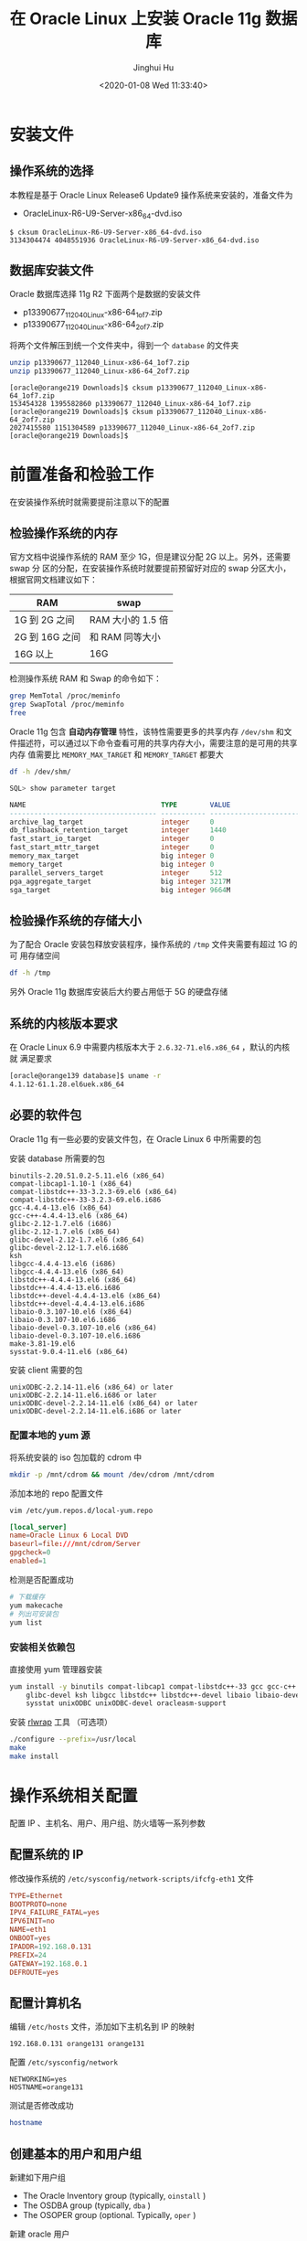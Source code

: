 #+TITLE: 在 Oracle Linux 上安装 Oracle 11g 数据库
#+AUTHOR: Jinghui Hu
#+EMAIL: hujinghui@buaa.edu.cn
#+DATE: <2020-01-08 Wed 11:33:40>
#+HTML_LINK_UP: ../readme.html
#+HTML_LINK_HOME: ../index.html
#+TAGS: oracle database installation


* 安装文件

** 操作系统的选择
   本教程是基于 Oracle Linux Release6 Update9 操作系统来安装的，准备文件为
   - OracleLinux-R6-U9-Server-x86_64-dvd.iso

   #+BEGIN_SRC text
     $ cksum OracleLinux-R6-U9-Server-x86_64-dvd.iso
     3134304474 4048551936 OracleLinux-R6-U9-Server-x86_64-dvd.iso
   #+END_SRC

** 数据库安装文件
   Oracle 数据库选择 11g R2 下面两个是数据的安装文件

   - p13390677_112040_Linux-x86-64_1of7.zip
   - p13390677_112040_Linux-x86-64_2of7.zip

   将两个文件解压到统一个文件夹中，得到一个 =database= 的文件夹
   #+BEGIN_SRC sh
     unzip p13390677_112040_Linux-x86-64_1of7.zip
     unzip p13390677_112040_Linux-x86-64_2of7.zip
   #+END_SRC

   #+BEGIN_SRC text
     [oracle@orange219 Downloads]$ cksum p13390677_112040_Linux-x86-64_1of7.zip
     153454328 1395582860 p13390677_112040_Linux-x86-64_1of7.zip
     [oracle@orange219 Downloads]$ cksum p13390677_112040_Linux-x86-64_2of7.zip
     2027415580 1151304589 p13390677_112040_Linux-x86-64_2of7.zip
     [oracle@orange219 Downloads]$
   #+END_SRC

* 前置准备和检验工作
  在安装操作系统时就需要提前注意以下的配置

** 检验操作系统的内存
   官方文档中说操作系统的 RAM 至少 1G，但是建议分配 2G 以上。另外，还需要 swap 分
   区的分配，在安装操作系统时就要提前预留好对应的 swap 分区大小，根据官网文档建议如下：

   | RAM            | swap            |
   |----------------+-----------------|
   | 1G 到 2G 之间  | RAM 大小的 1.5 倍  |
   | 2G 到 16G 之间 | 和 RAM 同等大小 |
   | 16G 以上       | 16G             |

   检测操作系统 RAM 和 Swap 的命令如下：
   #+BEGIN_SRC sh
     grep MemTotal /proc/meminfo
     grep SwapTotal /proc/meminfo
     free
   #+END_SRC

   Oracle 11g 包含 *自动内存管理* 特性，该特性需要更多的共享内存 =/dev/shm= 和文
   件描述符，可以通过以下命令查看可用的共享内存大小，需要注意的是可用的共享内存
   值需要比 =MEMORY_MAX_TARGET= 和 =MEMORY_TARGET= 都要大
   #+BEGIN_SRC sh
     df -h /dev/shm/
   #+END_SRC

   #+BEGIN_SRC sql
     SQL> show parameter target

     NAME                                 TYPE        VALUE
     ------------------------------------ ----------- ------------------------------
     archive_lag_target                   integer     0
     db_flashback_retention_target        integer     1440
     fast_start_io_target                 integer     0
     fast_start_mttr_target               integer     0
     memory_max_target                    big integer 0
     memory_target                        big integer 0
     parallel_servers_target              integer     512
     pga_aggregate_target                 big integer 3217M
     sga_target                           big integer 9664M
   #+END_SRC

** 检验操作系统的存储大小
   为了配合 Oracle 安装包释放安装程序，操作系统的 =/tmp= 文件夹需要有超过 1G 的可
   用存储空间
   #+BEGIN_SRC sh
     df -h /tmp
   #+END_SRC

   另外 Oracle 11g 数据库安装后大约要占用低于 5G 的硬盘存储

** 系统的内核版本要求
   在 Oracle Linux 6.9 中需要内核版本大于 =2.6.32-71.el6.x86_64= ，默认的内核就
   满足要求

   #+BEGIN_SRC sh
     [oracle@orange139 database]$ uname -r
     4.1.12-61.1.28.el6uek.x86_64
   #+END_SRC

** 必要的软件包

   Oracle 11g 有一些必要的安装文件包，在 Oracle Linux 6 中所需要的包

   安装 database 所需要的包
   #+BEGIN_SRC text
     binutils-2.20.51.0.2-5.11.el6 (x86_64)
     compat-libcap1-1.10-1 (x86_64)
     compat-libstdc++-33-3.2.3-69.el6 (x86_64)
     compat-libstdc++-33-3.2.3-69.el6.i686
     gcc-4.4.4-13.el6 (x86_64)
     gcc-c++-4.4.4-13.el6 (x86_64)
     glibc-2.12-1.7.el6 (i686)
     glibc-2.12-1.7.el6 (x86_64)
     glibc-devel-2.12-1.7.el6 (x86_64)
     glibc-devel-2.12-1.7.el6.i686
     ksh
     libgcc-4.4.4-13.el6 (i686)
     libgcc-4.4.4-13.el6 (x86_64)
     libstdc++-4.4.4-13.el6 (x86_64)
     libstdc++-4.4.4-13.el6.i686
     libstdc++-devel-4.4.4-13.el6 (x86_64)
     libstdc++-devel-4.4.4-13.el6.i686
     libaio-0.3.107-10.el6 (x86_64)
     libaio-0.3.107-10.el6.i686
     libaio-devel-0.3.107-10.el6 (x86_64)
     libaio-devel-0.3.107-10.el6.i686
     make-3.81-19.el6
     sysstat-9.0.4-11.el6 (x86_64)
   #+END_SRC

   安装 client 需要的包
   #+BEGIN_SRC text
     unixODBC-2.2.14-11.el6 (x86_64) or later
     unixODBC-2.2.14-11.el6.i686 or later
     unixODBC-devel-2.2.14-11.el6 (x86_64) or later
     unixODBC-devel-2.2.14-11.el6.i686 or later
   #+END_SRC

*** 配置本地的 yum 源
    将系统安装的 iso 包加载的 cdrom 中
    #+BEGIN_SRC sh
      mkdir -p /mnt/cdrom && mount /dev/cdrom /mnt/cdrom
    #+END_SRC

    添加本地的 repo 配置文件
    #+BEGIN_SRC sh
      vim /etc/yum.repos.d/local-yum.repo
    #+END_SRC

    #+BEGIN_SRC conf
      [local_server]
      name=Oracle Linux 6 Local DVD
      baseurl=file:///mnt/cdrom/Server
      gpgcheck=0
      enabled=1
    #+END_SRC

    检测是否配置成功
    #+BEGIN_SRC sh
      # 下载缓存
      yum makecache
      # 列出可安装包
      yum list
    #+END_SRC

*** 安装相关依赖包
    直接使用 yum 管理器安装
    #+BEGIN_SRC sh
      yum install -y binutils compat-libcap1 compat-libstdc++-33 gcc gcc-c++ glibc \
          glibc-devel ksh libgcc libstdc++ libstdc++-devel libaio libaio-devel make \
          sysstat unixODBC unixODBC-devel oracleasm-support
    #+END_SRC

   安装 [[https://github.com/hanslub42/rlwrap/releases][rlwrap]] 工具 （可选项）
   #+BEGIN_SRC sh
     ./configure --prefix=/usr/local
     make
     make install
   #+END_SRC

* 操作系统相关配置
  配置 IP 、主机名、用户、用户组、防火墙等一系列参数

** 配置系统的 IP
   修改操作系统的 =/etc/sysconfig/network-scripts/ifcfg-eth1= 文件
   #+BEGIN_SRC conf
     TYPE=Ethernet
     BOOTPROTO=none
     IPV4_FAILURE_FATAL=yes
     IPV6INIT=no
     NAME=eth1
     ONBOOT=yes
     IPADDR=192.168.0.131
     PREFIX=24
     GATEWAY=192.168.0.1
     DEFROUTE=yes
   #+END_SRC

** 配置计算机名
   编辑 =/etc/hosts= 文件，添加如下主机名到 IP 的映射
   #+BEGIN_SRC text
     192.168.0.131 orange131 orange131
   #+END_SRC

   配置 =/etc/sysconfig/network=
   #+BEGIN_SRC text
     NETWORKING=yes
     HOSTNAME=orange131
   #+END_SRC

   测试是否修改成功
   #+BEGIN_SRC sh
     hostname
   #+END_SRC

** 创建基本的用户和用户组
   新建如下用户组
   - The Oracle Inventory group (typically, =oinstall= )
   - The OSDBA group (typically, =dba= )
   - The OSOPER group (optional. Typically, =oper= )

   新建 oracle 用户
   - The Oracle software owner (typically, =oracle= )

   新建 oinstall, dba 和 oper 用户组
   #+BEGIN_SRC sh
     groupadd oinstall
     groupadd dba
     groupadd oper
   #+END_SRC

   新建 oracle 用户
   #+BEGIN_SRC sh
     useradd -g oinstall -G dba,oper oracle
     # 如果 oracle 用户已经存在，则直接加入对应用户组即可
     # usermod -g oinstall -G dba,oper oracle
   #+END_SRC

   配置 oracle 用户的密码
   #+BEGIN_SRC sh
     echo system | passwd --stdin oracle
   #+END_SRC

   检验建立好的 oracle 用户
   #+BEGIN_SRC sh
     id oracle
   #+END_SRC
   #+BEGIN_SRC text
     [root@orange ~]# id oracle
     uid=500(oracle) gid=500(oinstall) groups=500(oinstall),501(dba)
   #+END_SRC

** 配置内核参数
   添加或修改配置文件 =/etc/sysctl.conf= ， 如下内核参数。内核参数一般是要大于如
   下要求的最小值，对于实际的系统可以需要参考系统默认参数，并计算调优一些参数，
   修改默认设置

   #+BEGIN_SRC conf
     # 共享内存 cat /proc/sys/kernel/shmall
     # shmmni 缺省 4096 即可，shmmax 最小 536870912, 最大为物理内存减小 1 字节
     # 32G 内存大约需要： 32*1024*1024*1024-1 = 34359738367
     kernel.shmmax = 536870912
     kernel.shmmni = 4096
     # Linux 的共享内存页大小为 4K，
     # 对于 32G 内存的系统大约需要最大的页数为: 32*1024*1024/4 = 8388608
     kernel.shmall = 2097152

     # 进程之间通信消息大小的最大值
     kernel.msgmax = 65536
     # 信号量参数： semmsl semmns semopm semmni
     kernel.sem = 250 32000 100 128

     # 文件句柄数量限制
     fs.aio-max-nr = 1048576
     fs.file-max = 6815744

     # 应用程序可用的 ipv4 端口范围
     net.ipv4.ip_local_port_range = 9000 65500

     # 套接字读写缓冲大小
     net.core.rmem_default = 262144
     net.core.rmem_max = 4194304
     net.core.wmem_default = 262144
     net.core.wmem_max = 1048576
   #+END_SRC

   可以使用如下命令查看一些内核参数
   #+BEGIN_SRC sh
     # 配置的参数，确保配置文件格式正确
     sysctl -p
     # 打印当前所有的参数大小
     sysctl -a
   #+END_SRC
   内核参数文件修改后重启生效

** 修改用户的限制
   一些用户的限制需配置成下表中所描述的格式
   | Resource Shell Limit | Resource | Soft Limit    | Hard Limit                   |
   |----------------------+----------+---------------+------------------------------|
   | 打开文件描述符数量   | nofile   | 最小 1024     | 最小 65536                   |
   | 用户可用的进程数量   | nproc    | 最小 2047     | 最小 16384                   |
   | 进程的栈空间的大小   | stack    | 最小 10240 KB | 最小 10240 KB，最多 32768 KB |

   #+BEGIN_SRC sh
     echo "nofile: soft=$(ulimit -Sn) hard=$(ulimit -Hn)"
     echo "nproc:  soft=$(ulimit -Su) hard=$(ulimit -Hu)"
     echo "stack:  soft=$(ulimit -Ss) hard=$(ulimit -Hs)"
   #+END_SRC

   编辑 =/etc/security/limits.conf= 文件，添加如下配置行
   #+BEGIN_SRC conf
     oracle   soft   nproc    131072
     oracle   hard   nproc    131072
     oracle   soft   nofile   131072
     oracle   hard   nofile   131072
     oracle   soft   stack    10240
     oracle   hard   stack    32768
     oracle   soft   core     unlimited
     oracle   hard   core     unlimited
     oracle   soft   memlock  50000000
     oracle   hard   memlock  50000000
   #+END_SRC

** 添加如下的环境变量
   为了后面操作简单，需要添加一些常用的环境变量和命令别名

   #+BEGIN_SRC sh
     # 基础变量
     export ORACLE_BASE=/u01/app/oracle
     export ORACLE_SID=ora11g

     export ORACLE_HOME=$ORACLE_BASE/product/11.2.0/dbhome_1
     export PATH=$PATH:$ORACLE_HOME/bin

     export LD_LIBRARY_PATH=$ORACLE_HOME/lib:/lib:/usr/lib
     export CLASSPATH=$ORACLE_HOME/jlib:$ORACLE_HOME/rdbms/jlib

     export NLS_LANG="AMERICAN.AL32UTF8"

     # 常用别名
     alias cdob='cd $ORACLE_BASE'
     alias cdoh='cd $ORACLE_HOME'
     alias tns='cd $ORACLE_HOME/network/admin'
     alias envo='env | grep ORACLE'

     # rlwrap must be install
     alias sp='rlwrap sqlplus'
     alias r='rlwrap rman'
   #+END_SRC

** 创建安装目录
   使用如下命令
   #+BEGIN_SRC sh
     mkdir -p /u01/app
     chown -R oracle:oinstall /u01/app
     chmod -R 775 /u01/app
   #+END_SRC

** 禁用 SELINUXX 和系统防火墙
   编辑 =/etc/selinux/config= 文件
   #+BEGIN_SRC text
     SELINUX=disabled
   #+END_SRC

** 关闭系统的防火墙
   在图形界面中关闭防火墙

* 配置 Oracle 参数

** 启动程序
   启动安装程序
   #+BEGIN_SRC text
     # export DISPLAY=192.168.0.106:0.0
     ./runInstaller
   #+END_SRC

** 配置 Oracle 11g 数据库随操作系统启动而自启动
   修改数据库 =/etc/oratab= 配置文件，将最后一行的 **N** 改成 **Y**
   #+BEGIN_SRC conf
     ora11g:/u01/app/oracle/product/11.2.0/dbhome_1:Y
   #+END_SRC

   添加启动任务， 编辑 =/etc/rc.local= 文件，在最后添加启动 Oracle 监听和 Oracle
   数据库的命令
   #+BEGIN_SRC sh
     # start oracle database
     su - oracle -c '/u01/app/oracle/product/11.2.0/dbhome_1/bin/lsnrctl start'
     su - oracle -c 'dbstart /u01/app/oracle/product/11.2.0/dbhome_1'
   #+END_SRC

** Oracle 11g 连通性测试命令行工具
   - =tnsping= 工具探测工具
   - =lsnrctl= 可以开启关闭 Oracle 的监听

   在启动、关闭或者重启 oracle 监听器之前确保使用 lsnrctl status 命令检查 oracle
   监听器的状态：
   - =lsnrctl status= 检查当前监听器的状态
   - =lsnrctl start [listener-name]= 启动所有的监听器,可以指定名字来启动特定的监
     听器
   - =lsnrctl stop [listener-name]= 关闭所有的监听器，可以指定名字来关闭特定的监
     听器
   - =lsnrctl reload= 重启监听器，此命令可以代替 =lsnrctl stop= 和 =lsnrctl start=

** 数据库 GUI 管理工具
   - =netca= 监听器配置助手
   - =dbca= 数据库配置助手
   - =netmgr= 网络配置管理工具

* 参考链接

  1.[[http://dbaora.com/][DBAORA]] Tomasz Lesinski 的个人博客
